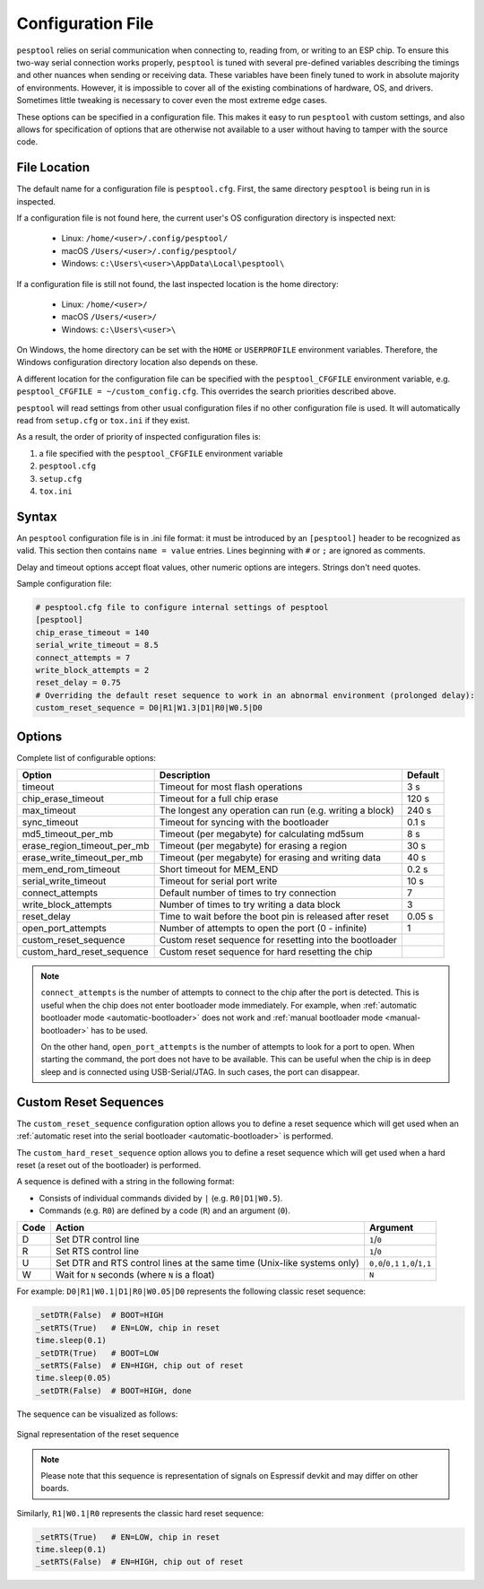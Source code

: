 .. _config:

Configuration File
==================

``pesptool`` relies on serial communication when connecting to, reading from, or writing to an ESP chip.
To ensure this two-way serial connection works properly, ``pesptool`` is tuned with several pre-defined
variables describing the timings and other nuances when sending or receiving data.
These variables have been finely tuned to work in absolute majority of environments.
However, it is impossible to cover all of the existing combinations of hardware, OS, and drivers.
Sometimes little tweaking is necessary to cover even the most extreme edge cases.

These options can be specified in a configuration file. This makes it easy to run
``pesptool`` with custom settings, and also allows for specification of options
that are otherwise not available to a user without having to tamper with the source code.

File Location
-------------

The default name for a configuration file is ``pesptool.cfg``. First, the same
directory ``pesptool`` is being run in is inspected.

If a configuration file is not found here, the current user's OS configuration directory is inspected next:

 - Linux: ``/home/<user>/.config/pesptool/``
 - macOS ``/Users/<user>/.config/pesptool/``
 - Windows: ``c:\Users\<user>\AppData\Local\pesptool\``

If a configuration file is still not found, the last inspected location is the home directory:

 - Linux: ``/home/<user>/``
 - macOS ``/Users/<user>/``
 - Windows: ``c:\Users\<user>\``

On Windows, the home directory can be set with the ``HOME`` or ``USERPROFILE`` environment variables.
Therefore, the Windows configuration directory location also depends on these.

A different location for the configuration file can be specified with the ``pesptool_CFGFILE``
environment variable, e.g. ``pesptool_CFGFILE = ~/custom_config.cfg``.
This overrides the search priorities described above.

``pesptool`` will read settings from other usual configuration files if no other
configuration file is used. It will automatically read from ``setup.cfg`` or
``tox.ini`` if they exist.

As a result, the order of priority of inspected configuration files is:

#. a file specified with the ``pesptool_CFGFILE`` environment variable
#. ``pesptool.cfg``
#. ``setup.cfg``
#. ``tox.ini``

Syntax
------

An ``pesptool`` configuration file is in .ini file format: it must be
introduced by an ``[pesptool]`` header to be recognized as valid.
This section then contains ``name = value`` entries.
Lines beginning with ``#`` or ``;`` are ignored as comments.

Delay and timeout options accept float values,
other numeric options are integers. Strings don't need quotes.

Sample configuration file:

.. code-block:: text

    # pesptool.cfg file to configure internal settings of pesptool
    [pesptool]
    chip_erase_timeout = 140
    serial_write_timeout = 8.5
    connect_attempts = 7
    write_block_attempts = 2
    reset_delay = 0.75
    # Overriding the default reset sequence to work in an abnormal environment (prolonged delay):
    custom_reset_sequence = D0|R1|W1.3|D1|R0|W0.5|D0

Options
-------

Complete list of configurable options:

+------------------------------+-----------------------------------------------------------+----------+
| Option                       | Description                                               | Default  |
+==============================+===========================================================+==========+
| timeout                      | Timeout for most flash operations                         | 3 s      |
+------------------------------+-----------------------------------------------------------+----------+
| chip_erase_timeout           | Timeout for a full chip erase                             | 120 s    |
+------------------------------+-----------------------------------------------------------+----------+
| max_timeout                  | The longest any operation can run (e.g. writing a block)  | 240 s    |
+------------------------------+-----------------------------------------------------------+----------+
| sync_timeout                 | Timeout for syncing with the bootloader                   | 0.1 s    |
+------------------------------+-----------------------------------------------------------+----------+
| md5_timeout_per_mb           | Timeout (per megabyte) for calculating md5sum             | 8 s      |
+------------------------------+-----------------------------------------------------------+----------+
| erase_region_timeout_per_mb  | Timeout (per megabyte) for erasing a region               | 30 s     |
+------------------------------+-----------------------------------------------------------+----------+
| erase_write_timeout_per_mb   | Timeout (per megabyte) for erasing and writing data       | 40 s     |
+------------------------------+-----------------------------------------------------------+----------+
| mem_end_rom_timeout          | Short timeout for MEM_END                                 | 0.2 s    |
+------------------------------+-----------------------------------------------------------+----------+
| serial_write_timeout         | Timeout for serial port write                             | 10 s     |
+------------------------------+-----------------------------------------------------------+----------+
| connect_attempts             | Default number of times to try connection                 | 7        |
+------------------------------+-----------------------------------------------------------+----------+
| write_block_attempts         | Number of times to try writing a data block               | 3        |
+------------------------------+-----------------------------------------------------------+----------+
| reset_delay                  | Time to wait before the boot pin is released after reset  | 0.05 s   |
+------------------------------+-----------------------------------------------------------+----------+
| open_port_attempts           | Number of attempts to open the port (0 - infinite)        | 1        |
+------------------------------+-----------------------------------------------------------+----------+
| custom_reset_sequence        | Custom reset sequence for resetting into the bootloader   |          |
+------------------------------+-----------------------------------------------------------+----------+
| custom_hard_reset_sequence   | Custom reset sequence for hard resetting the chip         |          |
+------------------------------+-----------------------------------------------------------+----------+


.. note::

    ``connect_attempts`` is the number of attempts to connect to the chip after the port is detected. This is useful when the chip does not enter bootloader mode immediately. For example, when :ref:`automatic bootloader mode <automatic-bootloader>` does not work and :ref:`manual bootloader mode <manual-bootloader>` has to be used.

    On the other hand, ``open_port_attempts`` is the number of attempts to look for a port to open. When starting the command, the port does not have to be available. This can be useful when the chip is in deep sleep and is connected using USB-Serial/JTAG. In such cases, the port can disappear.

Custom Reset Sequences
----------------------

The ``custom_reset_sequence`` configuration option allows you to define a reset sequence which will get
used when an :ref:`automatic reset into the serial bootloader <automatic-bootloader>` is performed.

The ``custom_hard_reset_sequence`` option allows you to define a reset sequence which will get
used when a hard reset (a reset out of the bootloader) is performed.

A sequence is defined with a string in the following format:

- Consists of individual commands divided by ``|`` (e.g. ``R0|D1|W0.5``).
- Commands (e.g. ``R0``) are defined by a code (``R``) and an argument (``0``).

+------+-----------------------------------------------------------+-----------------+
| Code | Action                                                    | Argument        |
+======+===========================================================+=================+
| D    | Set DTR control line                                      | ``1``/``0``     |
+------+-----------------------------------------------------------+-----------------+
| R    | Set RTS control line                                      | ``1``/``0``     |
+------+-----------------------------------------------------------+-----------------+
| U    | Set DTR and RTS control lines at the same time            | ``0,0``/``0,1`` |
|      | (Unix-like systems only)                                  | ``1,0``/``1,1`` |
+------+-----------------------------------------------------------+-----------------+
| W    | Wait for ``N`` seconds (where ``N`` is a float)           | ``N``           |
+------+-----------------------------------------------------------+-----------------+


For example: ``D0|R1|W0.1|D1|R0|W0.05|D0`` represents the following classic reset sequence:

.. code-block:: python

    _setDTR(False)  # BOOT=HIGH
    _setRTS(True)   # EN=LOW, chip in reset
    time.sleep(0.1)
    _setDTR(True)   # BOOT=LOW
    _setRTS(False)  # EN=HIGH, chip out of reset
    time.sleep(0.05)
    _setDTR(False)  # BOOT=HIGH, done

The sequence can be visualized as follows:

.. figure:: diag/reset_sequence.svg
    :align: center
    :alt: Signal representation of sequence

    Signal representation of the reset sequence

.. note::

   Please note that this sequence is representation of signals on Espressif devkit and may differ on other boards.

Similarly, ``R1|W0.1|R0`` represents the classic hard reset sequence:

.. code-block:: python

    _setRTS(True)   # EN=LOW, chip in reset
    time.sleep(0.1)
    _setRTS(False)  # EN=HIGH, chip out of reset
